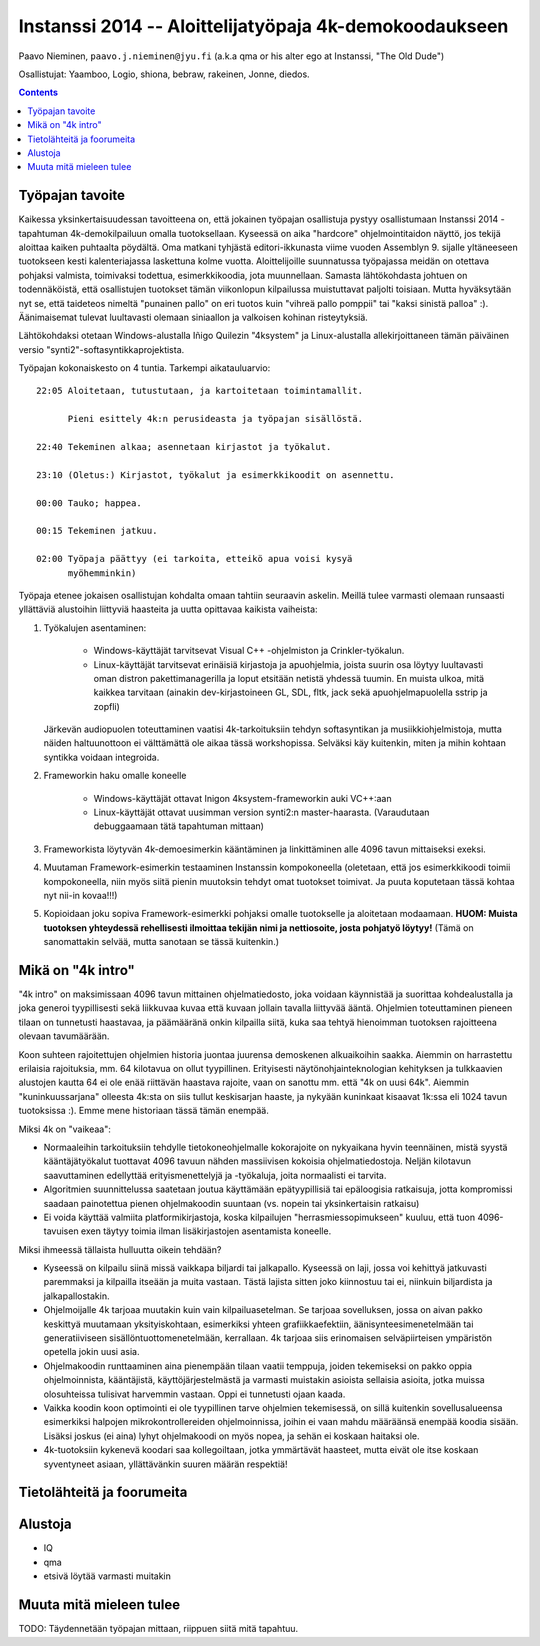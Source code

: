 .. raw:: latex

  %make block paragraphs:
  \parindent0pt  \parskip10pt


#########################################################
Instanssi 2014 -- Aloittelijatyöpaja 4k-demokoodaukseen
#########################################################

Paavo Nieminen, ``paavo.j.nieminen@jyu.fi`` (a.k.a qma or his
alter ego at Instanssi, "The Old Dude")

Osallistujat: Yaamboo, Logio, shiona, bebraw, rakeinen, Jonne, diedos.



.. contents::

Työpajan tavoite
=================================

Kaikessa yksinkertaisuudessan tavoitteena on, että jokainen työpajan
osallistuja pystyy osallistumaan Instanssi 2014 -tapahtuman
4k-demokilpailuun omalla tuotoksellaan. Kyseessä on aika "hardcore"
ohjelmointitaidon näyttö, jos tekijä aloittaa kaiken puhtaalta
pöydältä. Oma matkani tyhjästä editori-ikkunasta viime vuoden
Assemblyn 9. sijalle yltäneeseen tuotokseen kesti kalenteriajassa
laskettuna kolme vuotta. Aloittelijoille suunnatussa työpajassa meidän
on otettava pohjaksi valmista, toimivaksi todettua, esimerkkikoodia,
jota muunnellaan. Samasta lähtökohdasta johtuen on todennäköistä, että
osallistujen tuotokset tämän viikonlopun kilpailussa muistuttavat
paljolti toisiaan. Mutta hyväksytään nyt se, että taideteos nimeltä
"punainen pallo" on eri tuotos kuin "vihreä pallo pomppii" tai "kaksi
sinistä palloa" :). Äänimaisemat tulevat luultavasti olemaan
siniaallon ja valkoisen kohinan risteytyksiä.

Lähtökohdaksi otetaan Windows-alustalla Iñigo Quilezin "4ksystem" ja
Linux-alustalla allekirjoittaneen tämän päiväinen versio
"synti2"-softasyntikkaprojektista.

Työpajan kokonaiskesto on 4 tuntia. Tarkempi aikatauluarvio::

  22:05 Aloitetaan, tutustutaan, ja kartoitetaan toimintamallit.

        Pieni esittely 4k:n perusideasta ja työpajan sisällöstä.

  22:40 Tekeminen alkaa; asennetaan kirjastot ja työkalut.

  23:10 (Oletus:) Kirjastot, työkalut ja esimerkkikoodit on asennettu.

  00:00 Tauko; happea.

  00:15 Tekeminen jatkuu.  

  02:00 Työpaja päättyy (ei tarkoita, etteikö apua voisi kysyä
        myöhemminkin)

Työpaja etenee jokaisen osallistujan kohdalta omaan tahtiin seuraavin
askelin. Meillä tulee varmasti olemaan runsaasti yllättäviä alustoihin
liittyviä haasteita ja uutta opittavaa kaikista vaiheista:

1. Työkalujen asentaminen:

    - Windows-käyttäjät tarvitsevat Visual C++ -ohjelmiston ja
      Crinkler-työkalun.

    - Linux-käyttäjät tarvitsevat erinäisiä kirjastoja ja apuohjelmia,
      joista suurin osa löytyy luultavasti oman distron
      pakettimanagerilla ja loput etsitään netistä yhdessä tuumin. En
      muista ulkoa, mitä kaikkea tarvitaan (ainakin dev-kirjastoineen
      GL, SDL, fltk, jack sekä apuohjelmapuolella sstrip ja zopfli)

   Järkevän audiopuolen toteuttaminen vaatisi 4k-tarkoituksiin tehdyn
   softasyntikan ja musiikkiohjelmistoja, mutta näiden haltuunottoon
   ei välttämättä ole aikaa tässä workshopissa. Selväksi käy
   kuitenkin, miten ja mihin kohtaan syntikka voidaan integroida.

2. Frameworkin haku omalle koneelle

    - Windows-käyttäjät ottavat Inigon 4ksystem-frameworkin auki VC++:aan

    - Linux-käyttäjät ottavat uusimman version synti2:n
      master-haarasta. (Varaudutaan debuggaamaan tätä tapahtuman
      mittaan)

3. Frameworkista löytyvän 4k-demoesimerkin kääntäminen ja
   linkittäminen alle 4096 tavun mittaiseksi exeksi.

4. Muutaman Framework-esimerkin testaaminen Instanssin kompokoneella
   (oletetaan, että jos esimerkkikoodi toimii kompokoneella, niin myös
   siitä pienin muutoksin tehdyt omat tuotokset toimivat. Ja puuta
   koputetaan tässä kohtaa nyt nii-in kovaa!!!)

5. Kopioidaan joku sopiva Framework-esimerkki pohjaksi omalle
   tuotokselle ja aloitetaan modaamaan. **HUOM: Muista tuotoksen
   yhteydessä rehellisesti ilmoittaa tekijän nimi ja nettiosoite,
   josta pohjatyö löytyy!** (Tämä on sanomattakin selvää, mutta
   sanotaan se tässä kuitenkin.)

.. raw:: latex

    \pagebreak



Mikä on "4k intro"
=============================


"4k intro" on maksimissaan 4096 tavun mittainen ohjelmatiedosto, joka
voidaan käynnistää ja suorittaa kohdealustalla ja joka generoi
tyypillisesti sekä liikkuvaa kuvaa että kuvaan jollain tavalla
liittyvää ääntä. Ohjelmien toteuttaminen pieneen tilaan on tunnetusti
haastavaa, ja päämääränä onkin kilpailla siitä, kuka saa tehtyä
hienoimman tuotoksen rajoitteena olevaan tavumäärään.

Koon suhteen rajoitettujen ohjelmien historia juontaa juurensa
demoskenen alkuaikoihin saakka. Aiemmin on harrastettu erilaisia
rajoituksia, mm. 64 kilotavua on ollut tyypillinen. Erityisesti
näytönohjainteknologian kehityksen ja tulkkaavien alustojen kautta 64
ei ole enää riittävän haastava rajoite, vaan on sanottu mm. että "4k
on uusi 64k". Aiemmin "kuninkuussarjana" olleesta 4k:sta on siis
tullut keskisarjan haaste, ja nykyään kuninkaat kisaavat 1k:ssa eli
1024 tavun tuotoksissa :). Emme mene historiaan tässä tämän enempää.

Miksi 4k on "vaikeaa":

- Normaaleihin tarkoituksiin tehdylle tietokoneohjelmalle kokorajoite
  on nykyaikana hyvin teennäinen, mistä syystä kääntäjätyökalut
  tuottavat 4096 tavuun nähden massiivisen kokoisia
  ohjelmatiedostoja. Neljän kilotavun saavuttaminen edellyttää
  erityismenettelyjä ja -työkaluja, joita normaalisti ei tarvita.

- Algoritmien suunnittelussa saatetaan joutua käyttämään
  epätyypillisiä tai epäloogisia ratkaisuja, jotta kompromissi saadaan
  painotettua pienen ohjelmakoodin suuntaan (vs. nopein tai
  yksinkertaisin ratkaisu)

- Ei voida käyttää valmiita platformikirjastoja, koska kilpailujen
  "herrasmiessopimukseen" kuuluu, että tuon 4096-tavuisen exen täytyy
  toimia ilman lisäkirjastojen asentamista koneelle.

Miksi ihmeessä tällaista hulluutta oikein tehdään?

- Kyseessä on kilpailu siinä missä vaikkapa biljardi tai
  jalkapallo. Kyseessä on laji, jossa voi kehittyä jatkuvasti
  paremmaksi ja kilpailla itseään ja muita vastaan. Tästä lajista
  sitten joko kiinnostuu tai ei, niinkuin biljardista ja
  jalkapallostakin.

- Ohjelmoijalle 4k tarjoaa muutakin kuin vain kilpailuasetelman. Se
  tarjoaa sovelluksen, jossa on aivan pakko keskittyä muutamaan
  yksityiskohtaan, esimerkiksi yhteen grafiikkaefektiin,
  äänisynteesimenetelmään tai generatiiviseen
  sisällöntuottomenetelmään, kerrallaan. 4k tarjoaa siis erinomaisen
  selväpiirteisen ympäristön opetella jokin uusi asia.

- Ohjelmakoodin runttaaminen aina pienempään tilaan vaatii temppuja,
  joiden tekemiseksi on pakko oppia ohjelmoinnista, kääntäjistä,
  käyttöjärjestelmästä ja varmasti muistakin asioista sellaisia
  asioita, jotka muissa olosuhteissa tulisivat harvemmin vastaan. Oppi
  ei tunnetusti ojaan kaada.

- Vaikka koodin koon optimointi ei ole tyypillinen tarve ohjelmien
  tekemisessä, on sillä kuitenkin sovellusalueensa esimerkiksi
  halpojen mikrokontrollereiden ohjelmoinnissa, joihin ei vaan mahdu
  määräänsä enempää koodia sisään. Lisäksi joskus (ei aina) lyhyt
  ohjelmakoodi on myös nopea, ja sehän ei koskaan haitaksi ole.

- 4k-tuotoksiin kykenevä koodari saa kollegoiltaan, jotka ymmärtävät
  haasteet, mutta eivät ole itse koskaan syventyneet asiaan,
  yllättävänkin suuren määrän respektiä!


Tietolähteitä ja foorumeita
================================


Alustoja
================================

- IQ

- qma

- etsivä löytää varmasti muitakin


Muuta mitä mieleen tulee
================================

TODO: Täydennetään työpajan mittaan, riippuen siitä mitä tapahtuu.

